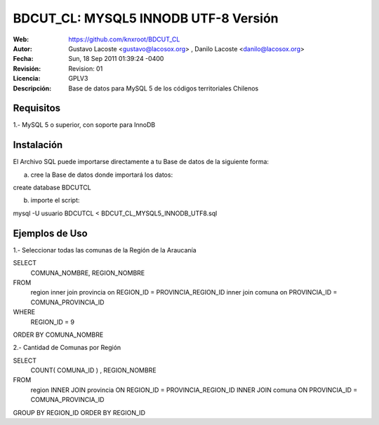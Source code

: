 =====================================
 BDCUT_CL: MYSQL5 INNODB UTF-8 Versión
=====================================
:Web:         https://github.com/knxroot/BDCUT_CL
:Autor:       Gustavo Lacoste <gustavo@lacosox.org> , Danilo Lacoste <danilo@lacosox.org>
:Fecha:       Sun, 18 Sep 2011 01:39:24 -0400
:Revisión:    Revision: 01
:Licencia:   GPLV3
:Descripción: Base de datos para MySQL 5 de los códigos territoriales Chilenos

Requisitos
=====================================
1.- MySQL 5 o superior, con soporte para InnoDB


Instalación
=====================================

El Archivo SQL puede importarse directamente a tu Base de datos de la siguiente forma:

a) cree la Base de datos donde importará los datos:

create database BDCUTCL

b) importe el script:

mysql -U usuario BDCUTCL < BDCUT_CL_MYSQL5_INNODB_UTF8.sql


Ejemplos de Uso
=====================================
1.- Seleccionar todas las comunas de la Región de la Araucanía 

SELECT 
	COMUNA_NOMBRE,
	REGION_NOMBRE 
FROM 
	region inner join 
	provincia on REGION_ID = PROVINCIA_REGION_ID inner join 
	comuna on PROVINCIA_ID = COMUNA_PROVINCIA_ID
WHERE 
	REGION_ID = 9
ORDER BY COMUNA_NOMBRE



2.- Cantidad de Comunas por Región

SELECT 
	COUNT( COMUNA_ID ) , 
	REGION_NOMBRE
FROM 
	region INNER JOIN 
	provincia ON REGION_ID = PROVINCIA_REGION_ID INNER JOIN 
	comuna ON PROVINCIA_ID = COMUNA_PROVINCIA_ID
GROUP BY REGION_ID
ORDER BY REGION_ID